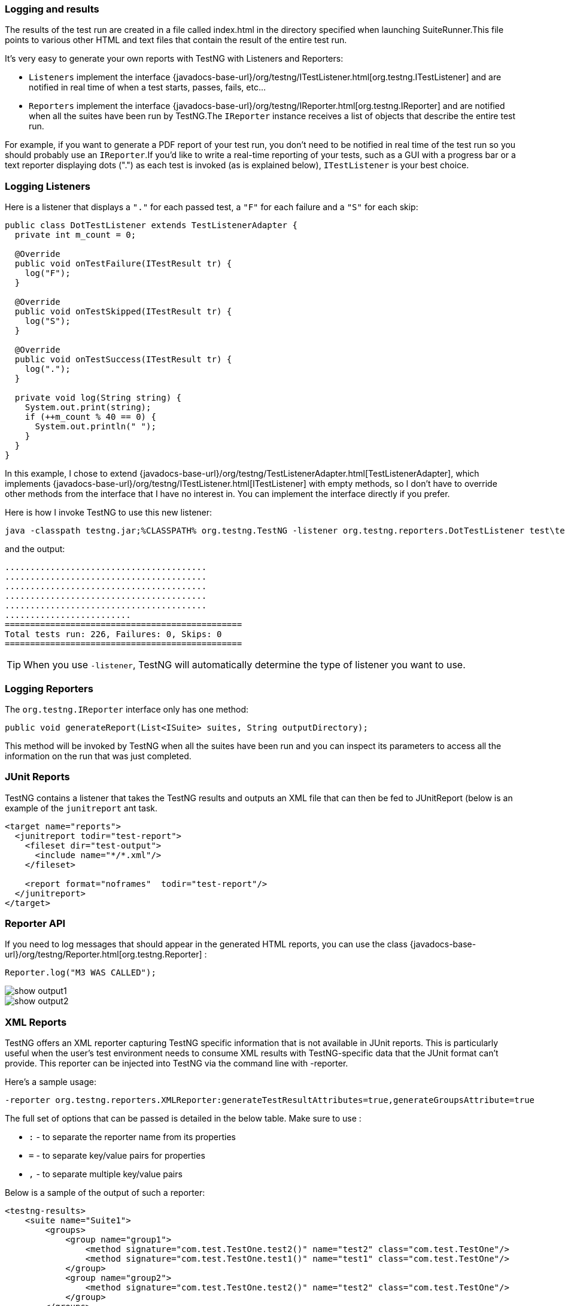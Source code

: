 === Logging and results

The results of the test run are created in a file called index.html in the directory specified when launching SuiteRunner.This file points to various other HTML and text files that contain the result of the entire test run.

It's very easy to generate your own reports with TestNG with Listeners and Reporters:

* `Listeners` implement the interface {javadocs-base-url}/org/testng/ITestListener.html[org.testng.ITestListener] and are notified in real time of when a test starts, passes, fails, etc...
* `Reporters` implement the interface {javadocs-base-url}/org/testng/IReporter.html[org.testng.IReporter] and are notified when all the suites have been run by TestNG.The `IReporter` instance receives a list of objects that describe the entire test run.

For example, if you want to generate a PDF report of your test run, you don't need to be notified in real time of the test run so you should probably use an `IReporter`.If you'd like to write a real-time reporting of your tests, such as a GUI with a progress bar or a text reporter displaying dots (".") as each test is invoked (as is explained below), `ITestListener` is your best choice.

[#_logging_listeners]
=== Logging Listeners

Here is a listener that displays a `"."` for each passed test, a `"F"` for each failure and a `"S"` for each skip:

[source,java]


----
public class DotTestListener extends TestListenerAdapter {
  private int m_count = 0;

  @Override
  public void onTestFailure(ITestResult tr) {
    log("F");
  }

  @Override
  public void onTestSkipped(ITestResult tr) {
    log("S");
  }

  @Override
  public void onTestSuccess(ITestResult tr) {
    log(".");
  }

  private void log(String string) {
    System.out.print(string);
    if (++m_count % 40 == 0) {
      System.out.println(" ");
    }
  }
}
----

In this example, I chose to extend {javadocs-base-url}/org/testng/TestListenerAdapter.html[TestListenerAdapter], which implements {javadocs-base-url}/org/testng/ITestListener.html[ITestListener] with empty methods, so I don't have to override other methods from the interface that I have no interest in. You can implement the interface directly if you prefer.

Here is how I invoke TestNG to use this new listener:

[source, bash]

----
java -classpath testng.jar;%CLASSPATH% org.testng.TestNG -listener org.testng.reporters.DotTestListener test\testng.xml
----

and the output:

[source, bash]

----
........................................
........................................
........................................
........................................
........................................
.........................
===============================================
Total tests run: 226, Failures: 0, Skips: 0
===============================================
----

TIP: When you use `-listener`, TestNG will automatically determine the type of listener you want to use.

[#_logging_reporters]
=== Logging Reporters

The `org.testng.IReporter` interface only has one method:

[source,java]

----
public void generateReport(List<ISuite> suites, String outputDirectory);
----

This method will be invoked by TestNG when all the suites have been run and you can inspect its parameters to access all the information on the run that was just completed.

=== JUnit Reports

TestNG contains a listener that takes the TestNG results and outputs an XML file that can then be fed to JUnitReport (below is an example of the `junitreport` ant task.

[source, xml]

----
<target name="reports">
  <junitreport todir="test-report">
    <fileset dir="test-output">
      <include name="*/*.xml"/>
    </fileset>

    <report format="noframes"  todir="test-report"/>
  </junitreport>
</target>
----

=== Reporter API

If you need to log messages that should appear in the generated HTML reports, you can use the class {javadocs-base-url}/org/testng/Reporter.html[org.testng.Reporter] :

[source, java]

----
Reporter.log("M3 WAS CALLED");
----

image::show-output1.png[]
image::show-output2.png[]

=== XML Reports

TestNG offers an XML reporter capturing TestNG specific information that is not available in JUnit reports. This is particularly useful when the user's test environment needs to consume XML results with TestNG-specific data that the JUnit format can't provide. This reporter can be injected into TestNG via the command line with -reporter.

Here's a sample usage:

[source, bash]

----
-reporter org.testng.reporters.XMLReporter:generateTestResultAttributes=true,generateGroupsAttribute=true
----

The full set of options that can be passed is detailed in the below table. Make sure to use :

* `:` - to separate the reporter name from its properties
* `=` - to separate key/value pairs for properties
* `,` - to separate multiple key/value pairs

Below is a sample of the output of such a reporter:

[source, xml]


----
<testng-results>
    <suite name="Suite1">
        <groups>
            <group name="group1">
                <method signature="com.test.TestOne.test2()" name="test2" class="com.test.TestOne"/>
                <method signature="com.test.TestOne.test1()" name="test1" class="com.test.TestOne"/>
            </group>
            <group name="group2">
                <method signature="com.test.TestOne.test2()" name="test2" class="com.test.TestOne"/>
            </group>
        </groups>
        <test name="test1">
            <class name="com.test.TestOne">
                <test-method status="FAIL" signature="test1()" name="test1" duration-ms="0"
                             started-at="2007-05-28T12:14:37Z" description="someDescription2"
                             finished-at="2007-05-28T12:14:37Z">
                    <exception class="java.lang.AssertionError">
                        <short-stacktrace>
                            <![CDATA[
                java.lang.AssertionError
                ... Removed 22 stack frames
              ]]>
                        </short-stacktrace>
                    </exception>
                </test-method>
                <test-method status="PASS" signature="test2()" name="test2" duration-ms="0"
                             started-at="2007-05-28T12:14:37Z" description="someDescription1"
                             finished-at="2007-05-28T12:14:37Z">
                </test-method>
                <test-method status="PASS" signature="setUp()" name="setUp" is-config="true" duration-ms="15"
                             started-at="2007-05-28T12:14:37Z" finished-at="2007-05-28T12:14:37Z">
                </test-method>
            </class>
        </test>
    </suite>
</testng-results>
----

This reporter is injected along with the other default listeners so you can get this type of output by default. The listener provides some properties that can tweak the reporter to fit your needs. The following table contains a list of these properties with a short explanation:


|===
|Property |Comment |Default Value

|`outputDirectory`
|A String indicating the directory where should the XML files be output.
|The TestNG output directory

|`timestampFormat`
|Specifies the format of date fields that are generated by this reporter
|yyyy-MM-dd'T'HH:mm:ss'Z'

|`fileFragmentationLevel`
a|
An integer having the values `1`, `2` or `3`, indicating the way that the XML files are generated:

* `1` - will generate all the results in one file.
* `2` - each suite is generated in a separate XML file that is linked to the main file.
* `3` - same as 2 plus separate files for test-cases that are referenced from the suite files.
|1

|`splitClassAndPackageNames`
a|
This boolean specifies the way that class names are generated for the `<class>` element. For example,
* you will get `<class class="com.test.MyTest">` for` `false` and
* `<class class="MyTest" package="com.test">` for `true`.
|false

|`generateGroupsAttribute`
|A boolean indicating if a groups attribute should be generated for the `<test-method>` element. This feature aims at providing a straight-forward method of retrieving the groups that include a test method without having to surf through the <group> elements.
|false

|`generateTestResultAttributes`
|A boolean indicating if an `<attributes>` tag should be generated for each `<test-method>` element, containing the test result attributes (See `ITestResult.setAttribute()` about setting test result attributes). Each attribute `toString()` representation will be written in a `<attribute name="[attribute name]">` tag.
|false

|`stackTraceOutputMethod`
a|

Specifies the type of stack trace that is to be generated for exceptions and has the following values:

* `0` - no stacktrace (just Exception class and message).
* `1` - a short version of the stack trace keeping just a few lines from the top
* `2` - the complete stacktrace with all the inner exceptions
* `3` - both short and long stacktrace
|2

|`generateDependsOnMethods`
|Use this attribute to enable/disable the generation of a depends-on-methods attribute for the `<test-method>` element.
|true

|`generateDependsOnGroups`
|Enable/disable the generation of a depends-on-groups attribute for the `<test-method>` element.
|true

|===

In order to configure this reporter you can use the `-reporter` option in the command line or the Ant task with the nested `<reporter>` element. For each of these you must specify the class `org.testng.reporters.XMLReporter`. Please note that you cannot configure the built-in reporter because this one will only use default settings. If you need just the XML report with custom settings you will have to add it manually with one of the two methods and disable the default listeners.

=== TestNG Exit Codes

When TestNG completes execution, it exits with a return code.
This return code can be inspected to get an idea on the nature of failures (if there were any).
The following table summarises the different exit codes that TestNG currently uses.

|===
|FailedWithinSuccess |Skipped |Failed |Status Code |Remarks

|Column 1, row 1
|Column 2, row 1
|Column 3, row 1
|Column 4, row 1
|Column 5, row 1

^|No
^|No
^|No
^|0
^|Passed tests

^|No
^|No
^|Yes
^|1
^|Failed tests

^|No
^|Yes
^|No
^|2
^|Skipped tests

^|No
^|Yes
^|Yes
^|3
^|Skipped/Failed tests

^|Yes
^|No
^|No
^|4
^|FailedWithinSuccess tests

^|Yes
^|No
^|Yes
^|5
^|FailedWithinSuccess/Failed tests

^|Yes
^|Yes
^|No
^|6
^|FailedWithinSuccess/Skipped tests

^|Yes
^|Yes
^|Yes
^|7
^|FailedWithinSuccess/Skipped/Failed tests

|===




